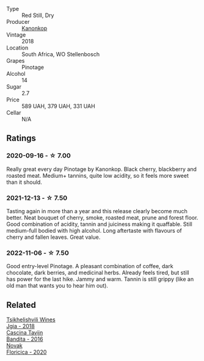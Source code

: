 #+attr_html: :class wine-main-image
[[file:/images/51/43561a-3ce6-4c28-b1db-a0ec9ff8bd47/2020-07-29-21-25-12-46EEB3EF-C2C0-4BDD-9A73-45AA7EB09A45-1-105-c@512.webp]]

- Type :: Red Still, Dry
- Producer :: [[barberry:/producers/fdd7e2b7-f4c1-4cac-87f6-45449b8414c4][Kanonkop]]
- Vintage :: 2018
- Location :: South Africa, WO Stellenbosch
- Grapes :: Pinotage
- Alcohol :: 14
- Sugar :: 2.7
- Price :: 589 UAH, 379 UAH, 331 UAH
- Cellar :: N/A

** Ratings

*** 2020-09-16 - ☆ 7.00

Really great every day Pinotage by Kanonkop. Black cherry, blackberry and roasted meat. Medium+ tannins, quite low acidity, so it feels more sweet than it should.

*** 2021-12-13 - ☆ 7.50

Tasting again in more than a year and this release clearly become much better. Neat bouquet of cherry, smoke, roasted meat, prune and forest floor. Good combination of acidity, tannin and juiciness making it quaffable. Still medium-full bodied with high alcohol. Long aftertaste with flavours of cherry and fallen leaves. Great value.

*** 2022-11-06 - ☆ 7.50

Good entry-level Pinotage. A pleasant combination of coffee, dark chocolate, dark berries, and medicinal herbs. Already feels tired, but still has power for the last hike. Jammy and warm. Tannin is still grippy (like an old man that wants you to hear him out).

** Related

#+begin_export html
<div class="flex-container">
  <a class="flex-item flex-item-left" href="/wines/5dc6ba4f-1e46-4feb-8b6e-4ab6ae31a614.html">
    <img class="flex-bottle" src="/images/5d/c6ba4f-1e46-4feb-8b6e-4ab6ae31a614/2021-11-14-12-42-00-A92D013B-A1FB-4126-9235-AC856848BEDE-1-105-c@512.webp"></img>
    <section class="h">Tsikhelishvili Wines</section>
    <section class="h text-bolder">Jgia - 2018</section>
  </a>

  <a class="flex-item flex-item-right" href="/wines/9bd895a7-ad65-4065-a7f8-38fb457ed455.html">
    <img class="flex-bottle" src="/images/9b/d895a7-ad65-4065-a7f8-38fb457ed455/2020-09-13-12-41-27-649128AA-DCDA-4B5C-8928-E008BD77D3E9-1-105-c@512.webp"></img>
    <section class="h">Cascina Tavijn</section>
    <section class="h text-bolder">Bandita - 2016</section>
  </a>

  <a class="flex-item flex-item-left" href="/wines/dbc20fb4-477e-40bc-ad90-dbee52766baa.html">
    <img class="flex-bottle" src="/images/db/c20fb4-477e-40bc-ad90-dbee52766baa/2022-10-26-19-36-15-887080B6-118E-4628-9282-4A962E821FC7-1-105-c@512.webp"></img>
    <section class="h">Novak</section>
    <section class="h text-bolder">Floricica - 2020</section>
  </a>

</div>
#+end_export
